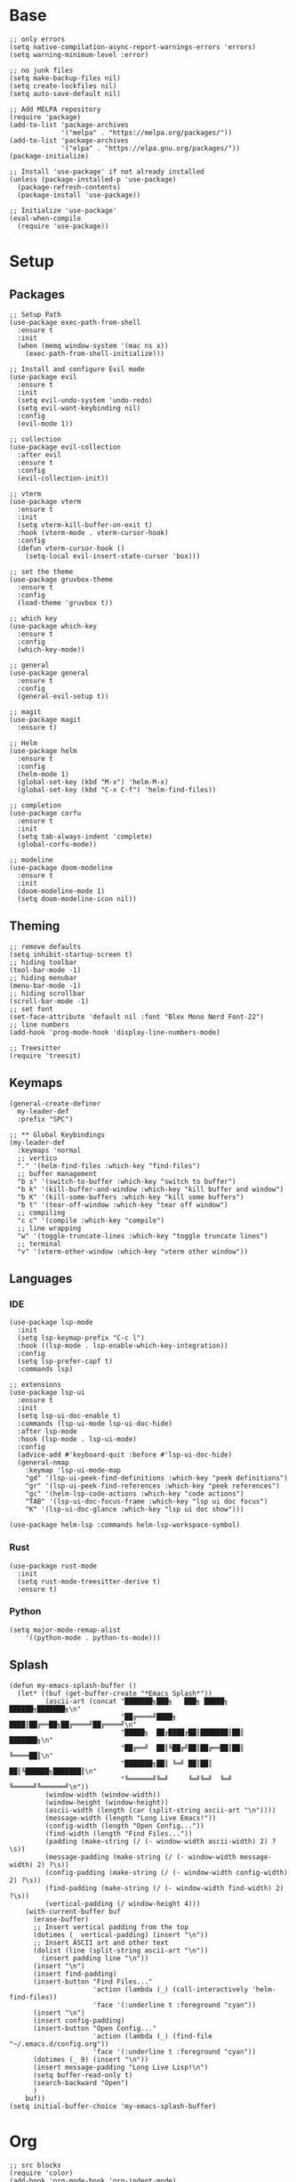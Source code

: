 * Base
#+begin_src elisp
;; only errors
(setq native-compilation-async-report-warnings-errors 'errors)
(setq warning-minimum-level :error)

;; no junk files
(setq make-backup-files nil)
(setq create-lockfiles nil)
(setq auto-save-default nil)

;; Add MELPA repository
(require 'package)
(add-to-list 'package-archives
             '("melpa" . "https://melpa.org/packages/")) 
(add-to-list 'package-archives
             '("elpa" . "https://elpa.gnu.org/packages/"))
(package-initialize)

;; Install 'use-package' if not already installed
(unless (package-installed-p 'use-package)
  (package-refresh-contents)
  (package-install 'use-package))

;; Initialize 'use-package'
(eval-when-compile
  (require 'use-package))
#+end_src
* Setup
** Packages
#+begin_src elisp
;; Setup Path
(use-package exec-path-from-shell
  :ensure t
  :init
  (when (memq window-system '(mac ns x))
    (exec-path-from-shell-initialize)))

;; Install and configure Evil mode
(use-package evil
  :ensure t
  :init
  (setq evil-undo-system 'undo-redo)
  (setq evil-want-keybinding nil)
  :config
  (evil-mode 1))

;; collection
(use-package evil-collection
  :after evil
  :ensure t
  :config
  (evil-collection-init))

;; vterm
(use-package vterm
  :ensure t
  :init
  (setq vterm-kill-buffer-on-exit t)
  :hook (vterm-mode . vterm-cursor-hook)
  :config
  (defun vterm-cursor-hook ()
    (setq-local evil-insert-state-cursor 'box)))

;; set the theme
(use-package gruvbox-theme
  :ensure t
  :config
  (load-theme 'gruvbox t))

;; which key
(use-package which-key
  :ensure t
  :config
  (which-key-mode))

;; general
(use-package general 
  :ensure t
  :config
  (general-evil-setup t))

;; magit
(use-package magit
  :ensure t)

;; Helm
(use-package helm
  :ensure t
  :config
  (helm-mode 1)
  (global-set-key (kbd "M-x") 'helm-M-x)
  (global-set-key (kbd "C-x C-f") 'helm-find-files))

;; completion
(use-package corfu
  :ensure t
  :init
  (setq tab-always-indent 'complete)
  (global-corfu-mode))

;; modeline
(use-package doom-modeline
  :ensure t
  :init
  (doom-modeline-mode 1)
  (setq doom-modeline-icon nil))
#+end_src
** Theming
#+begin_src elisp
;; remove defaults
(setq inhibit-startup-screen t)
;; hiding toolbar
(tool-bar-mode -1)
;; hiding menubar
(menu-bar-mode -1)
;; hiding scrollbar
(scroll-bar-mode -1)
;; set font
(set-face-attribute 'default nil :font "Blex Mono Nerd Font-22")
;; line numbers
(add-hook 'prog-mode-hook 'display-line-numbers-mode)

;; Treesitter
(require 'treesit)
#+end_src
** Keymaps
#+begin_src elisp
(general-create-definer
  my-leader-def
  :prefix "SPC")

;; ** Global Keybindings
(my-leader-def
  :keymaps 'normal
  ;; vertico 
  "." '(helm-find-files :which-key "find-files")
  ;; buffer management
  "b s" '(switch-to-buffer :which-key "switch to buffer")
  "b k" '(kill-buffer-and-window :which-key "kill buffer and window")
  "b K" '(kill-some-buffers :which-key "kill some buffers")
  "b t" '(tear-off-window :which-key "tear off window")
  ;; compiling
  "c c" '(compile :which-key "compile")
  ;; line wrapping
  "w" '(toggle-truncate-lines :which-key "toggle truncate lines")
  ;; terminal
  "v" '(vterm-other-window :which-key "vterm other window"))
#+end_src
** Languages
*** IDE
#+begin_src elisp
(use-package lsp-mode
  :init
  (setq lsp-keymap-prefix "C-c l")
  :hook ((lsp-mode . lsp-enable-which-key-integration))
  :config
  (setq lsp-prefer-capf t)
  :commands lsp)

;; extensions
(use-package lsp-ui
  :ensure t
  :init
  (setq lsp-ui-doc-enable t)
  :commands (lsp-ui-mode lsp-ui-doc-hide)
  :after lsp-mode
  :hook (lsp-mode . lsp-ui-mode)
  :config
  (advice-add #'keyboard-quit :before #'lsp-ui-doc-hide)
  (general-nmap
    :keymap 'lsp-ui-mode-map
    "gd" '(lsp-ui-peek-find-definitions :which-key "peek definitions")
    "gr" '(lsp-ui-peek-find-references :which-key "peek references")
    "gc" '(helm-lsp-code-actions :which-key "code actions")
    "TAB" '(lsp-ui-doc-focus-frame :which-key "lsp ui doc focus")
    "K" '(lsp-ui-doc-glance :which-key "lsp ui doc show")))

(use-package helm-lsp :commands helm-lsp-workspace-symbol)
#+end_src
*** Rust
#+begin_src elisp
(use-package rust-mode
  :init
  (setq rust-mode-treesitter-derive t)
  :ensure t)
#+end_src
*** Python
#+begin_src elisp
(setq major-mode-remap-alist
    '((python-mode . python-ts-mode)))
#+end_src
** Splash
#+begin_src elisp
(defun my-emacs-splash-buffer ()
  (let* ((buf (get-buffer-create "*Emacs Splash*"))
         (ascii-art (concat "███████╗███╗   ███╗ █████╗  ██████╗███████╗\n"
                            "██╔════╝████╗ ████║██╔══██╗██╔════╝██╔════╝\n"
                            "█████╗  ██╔████╔██║███████║██║     ███████╗\n"
                            "██╔══╝  ██║╚██╔╝██║██╔══██║██║     ╚════██║\n"
                            "███████╗██║ ╚═╝ ██║██║  ██║╚██████╗███████║\n"
                            "╚══════╝╚═╝     ╚═╝╚═╝  ╚═╝ ╚═════╝╚══════╝\n"))
         (window-width (window-width))
         (window-height (window-height))
         (ascii-width (length (car (split-string ascii-art "\n"))))
         (message-width (length "Long Live Emacs!"))
         (config-width (length "Open Config..."))
         (find-width (length "Find Files..."))
         (padding (make-string (/ (- window-width ascii-width) 2) ?\s))
         (message-padding (make-string (/ (- window-width message-width) 2) ?\s))
         (config-padding (make-string (/ (- window-width config-width) 2) ?\s))
         (find-padding (make-string (/ (- window-width find-width) 2) ?\s))
         (vertical-padding (/ window-height 4)))
    (with-current-buffer buf
      (erase-buffer)
      ;; Insert vertical padding from the top
      (dotimes (_ vertical-padding) (insert "\n"))
      ;; Insert ASCII art and other text
      (dolist (line (split-string ascii-art "\n"))
        (insert padding line "\n"))
      (insert "\n")
      (insert find-padding)
      (insert-button "Find Files..."
                     'action (lambda (_) (call-interactively 'helm-find-files))
                     'face '(:underline t :foreground "cyan"))
      (insert "\n")
      (insert config-padding)
      (insert-button "Open Config..."
                     'action (lambda (_) (find-file "~/.emacs.d/config.org"))
                     'face '(:underline t :foreground "cyan"))
      (dotimes (_ 9) (insert "\n"))
      (insert message-padding "Long Live Lisp!\n")
      (setq buffer-read-only t)
      (search-backward "Open")
      )
    buf))
(setq initial-buffer-choice 'my-emacs-splash-buffer)
#+end_src
* Org
#+begin_src elisp
;; src blocks
(require 'color)
(add-hook 'org-mode-hook 'org-indent-mode)
;; line wrapping
(add-hook 'org-mode-hook #'visual-line-mode)
;; org shortcuts
(require 'org-tempo)
;; setting up org src blocks
(setq
 org-confirm-babel-evaluate nil
 org-src-preserve-indentation nil
 org-edit-src-content-indentation 0)
#+end_src
